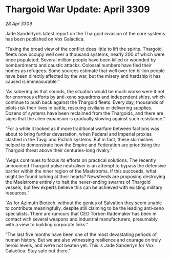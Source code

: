 * Thargoid War Update: April 3309

/28 Apr 3309/

Jade Sanderlyn’s latest report on the Thargoid invasion of the core systems has been published on Vox Galactica.  

“Taking the broad view of the conflict does little to lift the spirits. Thargoid fleets now occupy well over a thousand systems, nearly 200 of which were once populated. Several million people have been killed or wounded by bombardments and caustic attacks. Colossal numbers have fled their homes as refugees. Some sources estimate that well over ten billion people have been directly affected by the war, but the misery and hardship it has caused is immeasurable.” 

“As sobering as that sounds, the situation would be much worse were it not for enormous efforts by anti-xeno squadrons and independent ships, which continue to push back against the Thargoid fleets. Every day, thousands of pilots risk their lives in battle, rescuing civilians or delivering supplies. Dozens of systems have been reclaimed from the Thargoids, and there are signs that the alien expansion is gradually slowing against such resistance.” 

“For a while it looked as if more traditional warfare between factions was about to bring further devastation, when Federal and Imperial proxies clashed in the Tavgi and Pichch systems. But in fact, these skirmishes helped to demonstrate how the Empire and Federation are prioritising the Thargoid threat above their centuries-long rivalry.” 

“Aegis continues to focus its efforts on practical solutions. The recently announced Thargoid pulse neutraliser is an attempt to bypass the defensive barrier within the inner region of the Maelstroms. If this succeeds, what might be found lurking at their hearts? Newsfeeds are proposing destroying the Maelstroms entirely to halt the never-ending swarms of Thargoid vessels, but few experts believe this can be achieved with existing military resources.” 

“As for Azimuth Biotech, without the genius of Salvation they seem unable to contribute meaningfully, despite still claiming to be the leading anti-xeno specialists. There are rumours that CEO Torben Rademaker has been in contact with several weapons and industrial manufacturers, presumably with a view to building corporate links.” 

“The last five months have been one of the most devastating periods of human history. But we are also witnessing resilience and courage on truly heroic levels, and we’re not beaten yet. This is Jade Sanderlyn for Vox Galactica. Stay safe out there.”